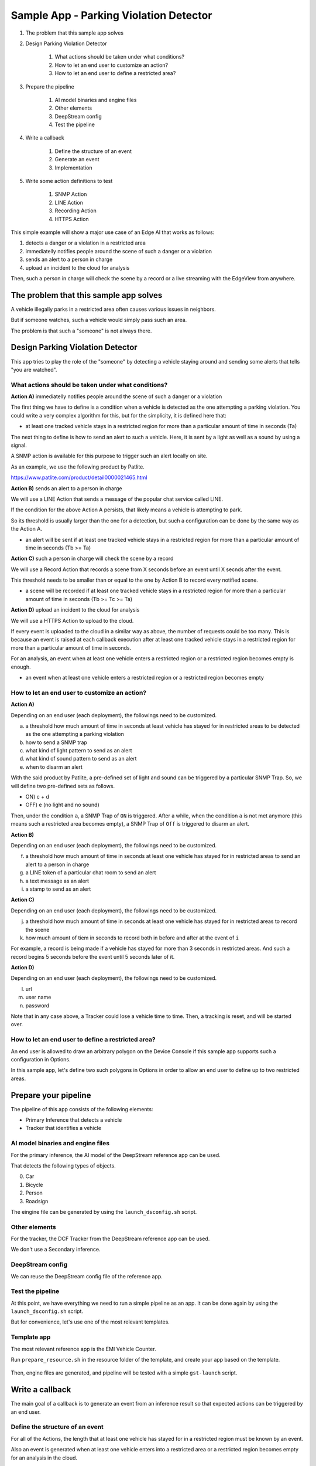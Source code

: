 Sample App - Parking Violation Detector
=========================================

#. The problem that this sample app solves

#. Design Parking Violation Detector

    #. What actions should be taken under what conditions?
    #. How to let an end user to customize an action?
    #. How to let an end user to define a restricted area?

#. Prepare the pipeline

    #. AI model binaries and engine files
    #. Other elements
    #. DeepStream config
    #. Test the pipeline

#. Write a callback

    #. Define the structure of an event
    #. Generate an event
    #. Implementation

#. Write some action definitions to test

    #. SNMP Action
    #. LINE Action
    #. Recording Action
    #. HTTPS Action

This simple example will show a major use case of an Edge AI that works as follows:

#. detects a danger or a violation in a restricted area
#. immediatelly notifies people around the scene of such a danger or a violation
#. sends an alert to a person in charge
#. upload an incident to the cloud for analysis

Then, such a person in charge will check the scene by a record or a live streaming with the EdgeView from anywhere.

--------------------------------------------------------
The problem that this sample app solves
--------------------------------------------------------

A vehicle illegally parks in a restricted area often causes various issues in neighbors.

But if someone watches, such a vehicle would simply pass such an area.

The problem is that such a "someone" is not always there.

--------------------------------------------------------
Design Parking Violation Detector
--------------------------------------------------------

This app tries to play the role of the "someone" by detecting a vehicle staying around and sending some alerts that tells "you are watched".

^^^^^^^^^^^^^^^^^^^^^^^^^^^^^^^^^^^^^^^^^^^^^^^^^^^^^^^^
What actions should be taken under what conditions?
^^^^^^^^^^^^^^^^^^^^^^^^^^^^^^^^^^^^^^^^^^^^^^^^^^^^^^^^

**Action A)** immediatelly notifies people around the scene of such a danger or a violation

The first thing we have to define is a condition when a vehicle is detected as the one attempting a parking violation.
You could write a very complex algorithm for this, but for the simplicity, it is defined here that:

* at least one tracked vehicle stays in a restricted region for more than a particular amount of time in seconds (Ta)

The next thing to define is how to send an alert to such a vehicle.
Here, it is sent by a light as well as a sound by using a signal.

A SNMP action is available for this purpose to trigger such an alert locally on site.

As an example, we use the following product by Patlite.

https://www.patlite.com/product/detail0000021465.html

**Action B)** sends an alert to a person in charge

We will use a LINE Action that sends a message of the popular chat service called LINE.

If the condition for the above Action A persists, that likely means a vehicle is attempting to park.

So its threshold is usually larger than the one for a detection, but such a configuration can be done by the same way as the Action A.

* an alert will be sent if at least one tracked vehicle stays in a restricted region for more than a particular amount of time in seconds (Tb >= Ta)

**Action C)** such a person in charge will check the scene by a record

We will use a Record Action that records a scene from X seconds before an event until X secnds after the event.

This threshold needs to be smaller than or equal to the one by Action B to record every notified scene.

* a scene will be recorded if at least one tracked vehicle stays in a restricted region for more than a particular amount of time in seconds (Tb >= Tc >= Ta)

**Action D)** upload an incident to the cloud for analysis

We will use a HTTPS Action to upload to the cloud.

If every event is uploaded to the cloud in a similar way as above, the number of requests could be too many.
This is because an event is raised at each callback execution after at least one tracked vehicle stays in a restricted region for more than a particular amount of time in seconds.

For an analysis, an event when at least one vehicle enters a restricted region or a restricted region becomes empty is enough.

* an event when at least one vehicle enters a restricted region or a restricted region becomes empty

^^^^^^^^^^^^^^^^^^^^^^^^^^^^^^^^^^^^^^^^^^^^^^^^^^^^^^^^^^^^^
How to let an end user to customize an action?
^^^^^^^^^^^^^^^^^^^^^^^^^^^^^^^^^^^^^^^^^^^^^^^^^^^^^^^^^^^^^

**Action A)**

Depending on an end user (each deployment), the followings need to be customized.

a. a threshold how much amount of time in seconds at least vehicle has stayed for in restricted areas to be detected as the one attempting a parking violation
b. how to send a SNMP trap
c. what kind of light pattern to send as an alert
d. what kind of sound pattern to send as an alert
e. when to disarm an alert

With the said product by Patlite, a pre-defined set of light and sound can be triggered by a particular SNMP Trap.
So, we will define two pre-defined sets as follows.

- ON)  c + d
- OFF) e (no light and no sound)

Then, under the condition ``a``, a SNMP Trap of ``ON`` is triggered.
After a while, when the condition ``a`` is not met anymore (this means such a restricted area becomes empty), a SNMP Trap of ``Off`` is triggered to disarm an alert. 

**Action B)**

Depending on an end user (each deployment), the followings need to be customized.

f. a threshold how much amount of time in seconds at least one vehicle has stayed for in restricted areas to send an alert to a person in charge
g. a LINE token of a particular chat room to send an alert
h. a text message as an alert
i. a stamp to send as an alert

**Action C)**

Depending on an end user (each deployment), the followings need to be customized.

j. a threshold how much amount of time in seconds at least one vehicle has stayed for in restricted areas to record the scene
k. how much amount of tiem in seconds to record both in before and after at the event of ``i``

For example, a record is being made if a vehicle has stayed for more than 3 seconds in restricted areas.
And such a record begins 5 seconds before the event until 5 seconds later of it.

**Action D)**

Depending on an end user (each deployment), the followings need to be customized.

l. url
m. user name
n. password


Note that in any case above, a Tracker could lose a vehicle time to time.
Then, a tracking is reset, and will be started over.

^^^^^^^^^^^^^^^^^^^^^^^^^^^^^^^^^^^^^^^^^^^^^^^^^^^^^^^^^^^^^
How to let an end user to define a restricted area?
^^^^^^^^^^^^^^^^^^^^^^^^^^^^^^^^^^^^^^^^^^^^^^^^^^^^^^^^^^^^^

An end user is allowed to draw an arbitrary polygon on the Device Console if this sample app supports such a configuration in Options.

In this sample app, let's define two such polygons in Options in order to allow an end user to define up to two restricted areas.

--------------------------------------------------------
Prepare your pipeline
--------------------------------------------------------

The pipeline of this app consists of the following elements:

* Primary Inference that detects a vehicle
* Tracker that identifies a vehicle

^^^^^^^^^^^^^^^^^^^^^^^^^^^^^^^^^^^^^^^^^^^^^^^^^^^^^^^^
AI model binaries and engine files
^^^^^^^^^^^^^^^^^^^^^^^^^^^^^^^^^^^^^^^^^^^^^^^^^^^^^^^^

For the primary inference, the AI model of the DeepStream reference app can be used.

That detects the following types of objects.

0. Car
1. Bicycle
2. Person
3. Roadsign

The eingine file can be generated by using the ``launch_dsconfig.sh`` script.

^^^^^^^^^^^^^^^^^^^^^^^^^^^^^^^^^^^^^^^^^^^^^^^^^^^^^^^^
Other elements
^^^^^^^^^^^^^^^^^^^^^^^^^^^^^^^^^^^^^^^^^^^^^^^^^^^^^^^^

For the tracker, the DCF Tracker from the DeepStream reference app can be used.

We don't use a Secondary inference.

^^^^^^^^^^^^^^^^^^^^^^^^^^^^^^^^^^^^^^^^^^^^^^^^^^^^^^^^
DeepStream config
^^^^^^^^^^^^^^^^^^^^^^^^^^^^^^^^^^^^^^^^^^^^^^^^^^^^^^^^

We can reuse the DeepStream config file of the reference app.

^^^^^^^^^^^^^^^^^^^^^^^^^^^^^^^^^^^^^^^^^^^^^^^^^^^^^^^^
Test the pipeline
^^^^^^^^^^^^^^^^^^^^^^^^^^^^^^^^^^^^^^^^^^^^^^^^^^^^^^^^

At this point, we have everything we need to run a simple pipeline as an app.
It can be done again by using the ``launch_dsconfig.sh`` script.

But for convenience, let's use one of the most relevant templates.

^^^^^^^^^^^^^^^^^^^^^^^^^^^^^^^^^^^^^^^^^^^^^^^^^^^^^^^^
Template app
^^^^^^^^^^^^^^^^^^^^^^^^^^^^^^^^^^^^^^^^^^^^^^^^^^^^^^^^

The most relevant reference app is the EMI Vehicle Counter.

Run ``prepare_resource.sh`` in the resource folder of the template, and create your app based on the template.

    .. image:: images/sample_app/parkingviolationdetector_created.png
       :align: center

Then, engine files are generated, and pipeline will be tested with a simple ``gst-launch`` script.

--------------------------------------------------------
Write a callback
--------------------------------------------------------

The main goal of a callback is to generate an event from an inference result 
so that expected actions can be triggered by an end user.

^^^^^^^^^^^^^^^^^^^^^^^^^^^^^^^^^^^^^^^^^^^^^^^^^^^^^^^^
Define the structure of an event
^^^^^^^^^^^^^^^^^^^^^^^^^^^^^^^^^^^^^^^^^^^^^^^^^^^^^^^^

For all of the Actions, the length that at least one vehicle has stayed for in a restricted region must be known by an event.

Also an event is generated when at least one vehicle enters into a restricted area or a restricted region becomes empty for an analysis in the cloud.

So, such an event is structured as follows:

* restricted_area_name: string
* occupied_from: string (timestamp)
* occupied_to: string (timestamp, "N/A" by default)
* occupied_for_in_seconds: number

Also, for Action A, a special event when a restricted region becomes empty must be generated to trigger an ``OFF`` trap.

This can be safely achieve by an event of the same event structure with a valid value on occupied_to. 

    .. image:: images/sample_app/parkingviolationdetector_events.png
       :align: center

^^^^^^^^^^^^^^^^^^^^^^^^^^^^^^^^^^^^^^^^^^^^^^^^^^^^^^^^
Generate an event
^^^^^^^^^^^^^^^^^^^^^^^^^^^^^^^^^^^^^^^^^^^^^^^^^^^^^^^^

It is not a car but an occupancy of a restricted area that is monitored. 
So, a callback will keep track of occipancies of restricted areas, then raises an event in the following three cases.

1. at least one vehicle enters a restricted area
2. at least one vehicle has stayed in a restricted area for more than a particular amount of time
3. a restricted area becomes empty

One consideration here is that a callback does not know if an action is invoked or not.
An action is evaluated by a simple condition like ``occupied_for_in_seconds > 10``.
So, an action will be keep being triggerred as long as the condition is met, which could be too many number of action invocations.

To solve this issue, some actions have a property called ``interval`` to invoke an action only at an interval of the ``interval`` seconds.

Both of SNMP Action and LINE Action have this property.

^^^^^^^^^^^^^^^^^^^^^^^^^^^^^^^^^^^^^^^^^^^^^^^^^^^^^^^^
Define Polygons in Options
^^^^^^^^^^^^^^^^^^^^^^^^^^^^^^^^^^^^^^^^^^^^^^^^^^^^^^^^

    .. image:: images/sample_app/parkingviolationdetector_options.png
       :align: center

This allows an end user to define up to 2 restricted regions.

^^^^^^^^^^^^^^^^^^^^^^^^^^^^^^^^^^^^^^^^^^^^^^^^^^^^^^^^
Implementation
^^^^^^^^^^^^^^^^^^^^^^^^^^^^^^^^^^^^^^^^^^^^^^^^^^^^^^^^

.. code-block:: python

  from cv2 import pointPolygonTest
  from datetime import datetime
  from numpy import array

  ISO_FORMAT = '%Y-%m-%dT%H:%M:%S.%f%z'

  ''' 
  Parking Violation Detector

  Event Keys:
      restricted_area_name (string): Name of the restricted area
      occupied_from (string): Time when the restricted area is being occupied by at least one vehicle in UTC H:%M:%S
      occupied_to (string): Time when the restricted area becomes empty in UTC H:%M:%S
      occupied_for_in_seconds (number): Duration when the restricted are occupied by at least one vehicle

  Options:
      polygon_area_A
      polygon_area_B

  Recommended Action rules:
      SNMP: (ON) occupied_for_in_seconds > 10, (OFF) occupied_to != N/A
      LINE: occupied_for_in_seconds > 20
      Recording: occupied_for_in_seconds > 15
      HTTPS or Upload: (Start) occupied_for_in_seconds == 0, (Finish) occupied_to != N/A

  '''
  debug_string = ''
  restrected_areas = None

  class RestrictedArea:

      def __init__(self, key, points):
          self.raw_points = points
          self.pts = RestrictedArea.to_numpy_array(points)
          self.restricted_area_name = key

          # datetime
          self.occupied_from_datetime = None
          self.occupied_to_datetime = None

          # datetime
          self.last_updated_datetime = None

      def to_numpy_array(points):
          n_pts = len(points)
          pts = array(points)
          pts = pts.reshape((-1,n_pts, 2))
          return pts

      def status(self, timestamp):
          # occupied
          status = 2
          if self.occupied_from_datetime is None and self.last_updated_datetime is None:
              # empty
              status = 0
          elif self.occupied_from_datetime is None and self.last_updated_datetime is not None:
              # empty => occupied
              status = 1
          elif self.last_updated_datetime < RestrictedArea.iso_timestamp_to_datetime(timestamp):
              # occupied => empty
              status = -1
          return status

      def occupied_for_in_seconds(self):
          return (self.last_updated_datetime - self.occupied_from_datetime).total_seconds()

      def occupied_from(self):
          if self.occupied_from_datetime is None:
              return 'N/A'
          return self.occupied_from_datetime.strftime("%H:%M:%S")

      def occupied_to(self):
          if self.occupied_to_datetime is None:
              return 'N/A'
          return self.occupied_to_datetime.strftime("%H:%M:%S")

      def update(self, updated):
          self.last_updated_datetime = RestrictedArea.iso_timestamp_to_datetime(updated)

      def mark_occupied(self):
          self.occupied_from_datetime = self.last_updated_datetime

      def mark_empty(self, emptied_at):
          self.occupied_to_datetime = RestrictedArea.iso_timestamp_to_datetime(emptied_at)

      def reset(self):
          self.occupied_from_datetime = None
          self.occupied_to_datetime = None
          self.last_updated_datetime = None

      def to_event_item(self):

          event_item = {}
          event_item['restricted_area_name'] = self.restricted_area_name
          event_item['occupied_from'] = self.occupied_from()
          event_item['occupied_to'] = self.occupied_to()
          event_item['occupied_for_in_seconds'] = self.occupied_for_in_seconds()
          return event_item

      def iso_timestamp_to_datetime(timestamp):
          return datetime.strptime(timestamp, ISO_FORMAT)

  def update_tracking(signal):
      """ a signal callback function """
      global debug_string
      if restrected_areas is None and 'options' in signal:
          initialize_options(signal['options'])
      detected_cars = []
      frame_list = signal["frame"]
      last_timestamp = None
      for frame in frame_list:
          timestamp = frame['timestamp']
          debug_string = debug_string + 'timestamp: ' + timestamp + '\n'
          for obj in frame["object"]:
              class_id = obj['class_id']
              object_id = obj['object_id']
              # Detect a car with class_id = 0
              if class_id != 0:
                  # this is not a car
                  continue
              if restrected_areas:
                  check_area_entrance(obj["rect_params"], timestamp)
          last_timestamp = timestamp

      if restrected_areas:
          overlay = create_overlay()
          if overlay:
              signal.update({"custom-overlay": overlay})

      return generate_events(last_timestamp), debug_string

  def initialize_options(config_options):
      global debug_string
      global restrected_areas
      restrected_areas = {}
      options = {}
      for option in config_options:
          options[option['key']] = option['value']
      for key in options:
          if not key.startswith('polygon'):
              continue
          restrected_areas[key] = RestrictedArea(key, options[key])
      debug_string = debug_string + '\noptions initialized: restrected_areas=' + str(restrected_areas)

  def check_area_entrance(rect, timestamp):
      global debug_string
      # Rectangle params
      left = rect["left"]
      top = rect["top"]
      width = rect["width"]
      height = rect["height"]
      c_x = left + (width // 2)
      c_y = top + (height // 2)

      for restrected_area in restrected_areas.values():

          # Check if the center of the rectangle is inside the polygon:
          # -1: out of the polygon
          #  0: on the polygon's edge
          #  1: inside the polygon
          result = pointPolygonTest(restrected_area.pts, (c_x, c_y), False)
          inside = (result > 0)
          debug_string = debug_string + '\nrect at ' + str(rect) + ' is inside? ' + str(inside)

          if inside:
              restrected_area.update(timestamp)

  def create_overlay():
      overlay_item = {}
      line_params = []
      for restrected_area in restrected_areas.values():
          # Draw the polygon on the frame with the following params:
          n_points = len(restrected_area.raw_points)
          for index in range(n_points):
              line = {}
              point_a = restrected_area.raw_points[index]
              if (index == (n_points - 1)):
                  point_b = restrected_area.raw_points[0]
              else:
                  point_b = restrected_area.raw_points[index + 1]
              line['x1'] = point_a[0]
              line['y1'] = point_a[1]
              line['x2'] = point_b[0]
              line['y2'] = point_b[1]
              line['line_color_red'] = 0
              line['line_color_green'] = 1
              line['line_color_blue'] = 0
              line['line_color_alpha'] = 1
              line['line_width'] = 5
              line_params.append(line)
      overlay_item['line_params'] = line_params
      return overlay_item

  def generate_events(timestamp):
      events = []
      if not restrected_areas:
          return events
      for restrected_area in restrected_areas.values():
          status = restrected_area.status(timestamp)
          if status == 0:
              continue
          if status == -1:
              restrected_area.mark_empty(timestamp)
              events.append(restrected_area.to_event_item())
              restrected_area.reset()
          elif status == 1:
              restrected_area.mark_occupied()
              events.append(restrected_area.to_event_item())
          else:
              events.append(restrected_area.to_event_item())
      return events


---------------------------------------
Action Definitions
---------------------------------------

Here're some examples to define such actions explained above.

^^^^^^^^^^^^^^^^^^^^^^^^^^^^^^^
SNMP Action
^^^^^^^^^^^^^^^^^^^^^^^^^^^^^^^

.. code-block:: bash

    {
      "rule_name": "Alarm ON",
      "and": [
        {
          "key": "occupied_for_in_seconds",
          "operator": ">",
          "value": 10
        }
      ],
      "or": [
      ],
      "action": {
        "action_name": "snmp",
        "oid": "1.3.6.1.4.1.55412.1",
        "ipaddress": "192.168.1.134",
        "port": 162,
        "var_bind_key": "1.3.6.1.4.1.55412.1.1",
        "var_bind_value": 1,
        "community": "public",
        "interval": 5
      }
    },
    {
      "rule_name": "Alarm OFF",
      "and": [
        {
          "key": "occupied_to",
          "operator": "!=",
          "value": "N/A"
        }
      ],
      "or": [
      ],
      "action": {
        "action_name": "snmp",
        "oid": "1.3.6.1.4.1.55412.1",
        "ipaddress": "192.168.1.134",
        "port": 162,
        "var_bind_key": "1.3.6.1.4.1.55412.1.1",
        "var_bind_value": 0,
        "community": "public",
        "interval": 0
      }
    }

^^^^^^^^^^^^^^^^^^^^^^^^^^^^^^^^^^
LINE Action
^^^^^^^^^^^^^^^^^^^^^^^^^^^^^^^^^^

.. code-block:: bash

    {
      "rule_name": "Send a LINE message",
      "and": [
        {
          "key": "occupied_for_in_seconds",
          "operator": ">",
          "value": 20
        }
      ],
      "or": [
      ],
      "action": {
        "action_name": "line",
        "token_id": "MY_TOKEN",
        "message": "Test Message",
        "stickerId": 302,
        "stickerPackageId": 4,
        "interval": 60
      }
    }

^^^^^^^^^^^^^^^^^^^^^^^^^^^^^^^^^^
Recording Action
^^^^^^^^^^^^^^^^^^^^^^^^^^^^^^^^^^

.. code-block:: bash

    {
      "rule_name": "Vehicle Recording",
      "and": [
        {
          "key": "occupied_for_in_seconds",
          "operator": ">",
          "value": 15
        }
      ],
      "or": [],
      "action": {
        "action_name": "record",
        "duration_in_seconds": 3
      }
    }

^^^^^^^^^^^^^^^^^^^^^^^^^^^^^^^^^^
Upload Action
^^^^^^^^^^^^^^^^^^^^^^^^^^^^^^^^^^

.. code-block:: bash

    {
      "rule_name": "Upload Occupied Event",
      "and": [
        {
          "key": "occupied_for_in_seconds",
          "operator": "=",
          "value": 0
        }
      ],
      "or": [],
      "action": {
        "action_name": "upload",
        "deliveryStreamName": "trafficStream",
        "accessKey": "",
        "secretKey": "",
        "region": ""
      }
    },
    {
      "rule_name": "Upload Empty Event",
      "and": [
        {
          "key": "occupied_to",
          "operator": "!=",
          "value": "N/A"
        }
      ],
      "or": [],
      "action": {
        "action_name": "upload",
        "deliveryStreamName": "trafficStream",
        "accessKey": "",
        "secretKey": "",
        "region": ""
      }
    }
